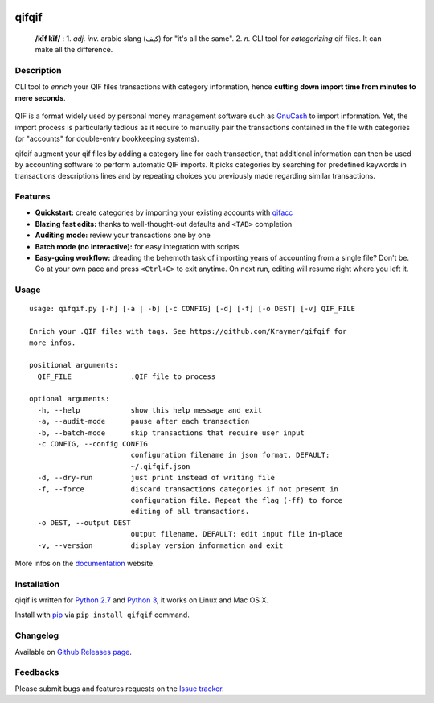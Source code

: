 |image0| |image1| |image2| |image3| |image4|

qifqif
======

    **/kĭf kĭf/** : 1. *adj. inv.* arabic slang (كيف) for "it's all the
    same". 2. *n.* CLI tool for *categorizing* qif files. It can make
    all the difference.

Description
-----------

CLI tool to *enrich* your QIF files transactions with category
information, hence **cutting down import time from minutes to mere
seconds**.

.. figure:: https://raw.githubusercontent.com/Kraymer/qifqif/master/docs/_static/qifqif_demo.gif
   :alt: 

QIF is a format widely used by personal money management software such
as `GnuCash <http://www.gnucash.org/>`__ to import information. Yet, the
import process is particularly tedious as it require to manually pair
the transactions contained in the file with categories (or "accounts"
for double-entry bookkeeping systems).

qifqif augment your qif files by adding a category line for each
transaction, that additional information can then be used by accounting
software to perform automatic QIF imports. It picks categories by
searching for predefined keywords in transactions descriptions lines and
by repeating choices you previously made regarding similar transactions.

Features
--------

-  **Quickstart:** create categories by importing your existing accounts
   with `qifacc <https://github.com/Kraymer/qifqif/wiki/qifacc>`__
-  **Blazing fast edits:** thanks to well-thought-out defaults and
   ``<TAB>`` completion
-  **Auditing mode:** review your transactions one by one
-  **Batch mode (no interactive):** for easy integration with scripts
-  **Easy-going workflow:** dreading the behemoth task of importing
   years of accounting from a single file? Don't be. Go at your own pace
   and press ``<Ctrl+C>`` to exit anytime. On next run, editing will
   resume right where you left it.

Usage
-----

::

    usage: qifqif.py [-h] [-a | -b] [-c CONFIG] [-d] [-f] [-o DEST] [-v] QIF_FILE

    Enrich your .QIF files with tags. See https://github.com/Kraymer/qifqif for
    more infos.

    positional arguments:
      QIF_FILE              .QIF file to process

    optional arguments:
      -h, --help            show this help message and exit
      -a, --audit-mode      pause after each transaction
      -b, --batch-mode      skip transactions that require user input
      -c CONFIG, --config CONFIG
                            configuration filename in json format. DEFAULT:
                            ~/.qifqif.json
      -d, --dry-run         just print instead of writing file
      -f, --force           discard transactions categories if not present in
                            configuration file. Repeat the flag (-ff) to force
                            editing of all transactions.
      -o DEST, --output DEST
                            output filename. DEFAULT: edit input file in-place
      -v, --version         display version information and exit

More infos on the `documentation <http://qifqif.rtfd.org>`__ website.

Installation
------------

qiqif is written for `Python 2.7 <https://www.python.org/downloads/>`__
and `Python
3 <https://www.python.org/downloads/>`__, it works on Linux and Mac OS X.

Install with `pip <https://pip.pypa.io/en/stable/>`__ via
``pip install qifqif`` command.

Changelog
---------

Available on `Github Releases
page <https://github.com/Kraymer/qifqif/releases>`__.

Feedbacks
---------

Please submit bugs and features requests on the `Issue
tracker <https://github.com/Kraymer/qifqif/issues>`__.

.. |image0| image:: https://travis-ci.org/Kraymer/qifqif.svg?branch=master
   :target: https://travis-ci.org/Kraymer/qifqif
.. |image1| image:: https://coveralls.io/repos/Kraymer/qifqif/badge.svg
   :target: https://coveralls.io/r/Kraymer/qifqif
.. |image2| image:: http://img.shields.io/pypi/v/qifqif.svg
   :target: https://pypi.python.org/pypi/qifqif
.. |image3| image:: https://readthedocs.org/projects/qifqif/badge/?version=latest
   :target: http://qifqif.readthedocs.org/en/latest/?badge=latest
.. |image4| image:: https://img.shields.io/badge/releases-atom-orange.svg
   :target: https://github.com/Kraymer/qifqif/releases.atom
